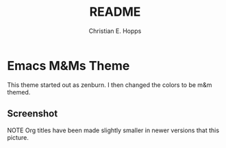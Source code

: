 #+TITLE: README
#+AUTHOR: Christian E. Hopps
#+EMAIL: chopps@gmail.com
#+STARTUP: indent

* Emacs M&Ms Theme
This theme started out as zenburn. I then changed the colors to be m&m
themed.

** Screenshot
NOTE Org titles have been made slightly smaller in newer versions that this
picture.

[[https://raw.githubusercontent.com/choppsv1/emacs-mandm-theme/master/mandm-theme-snapshot.png]]
